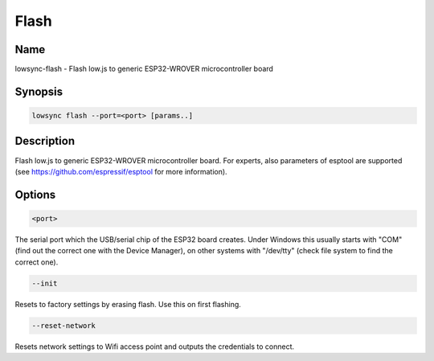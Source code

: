 ###################
Flash
###################

Name
==================

lowsync-flash - Flash low.js to generic ESP32-WROVER microcontroller board

Synopsis
==================

.. code-block:: bash

    lowsync flash --port=<port> [params..]

Description
==================

Flash low.js to generic ESP32-WROVER microcontroller board. For experts, also parameters of esptool are supported (see https://github.com/espressif/esptool for more information).

Options
==================

.. code-block:: bash

    <port>

The serial port which the USB/serial chip of the ESP32 board creates. Under Windows this usually starts with "COM" (find out the correct one with the Device Manager), on other systems with "/dev/tty" (check file system to find the correct one).

.. code-block:: bash

    --init

Resets to factory settings by erasing flash. Use this on first flashing.

.. code-block:: bash

    --reset-network

Resets network settings to Wifi access point and outputs the credentials to connect.
